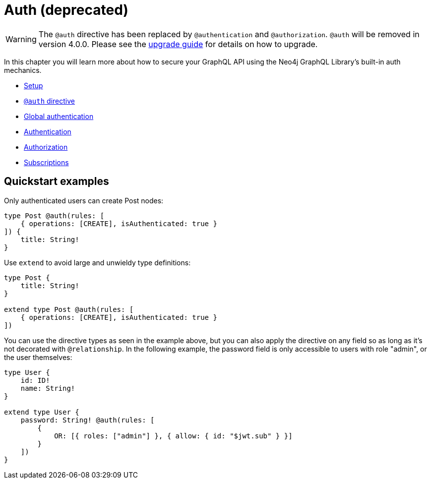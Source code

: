 [[auth]]
= Auth (deprecated)

WARNING: The `@auth` directive has been replaced by `@authentication` and `@authorization`. `@auth` will be removed in version 4.0.0. 
Please see the xref::guides/v4-migration/authorization.adoc[upgrade guide] for details on how to upgrade.

In this chapter you will learn more about how to secure your GraphQL API using the Neo4j GraphQL Library's built-in auth mechanics.

- xref::auth/setup.adoc[Setup]
- xref::auth/auth-directive.adoc[`@auth` directive]
- xref::auth/global-authentication.adoc[Global authentication]
- xref::auth/authentication.adoc[Authentication]
- xref::auth/authorization/index.adoc[Authorization]
- xref::auth/subscriptions.adoc[Subscriptions]

== Quickstart examples

Only authenticated users can create Post nodes:

[source, graphql, indent=0]
----
type Post @auth(rules: [
    { operations: [CREATE], isAuthenticated: true }
]) {
    title: String!
}
----

Use `extend` to avoid large and unwieldy type definitions:

[source, graphql, indent=0]
----
type Post {
    title: String!
}

extend type Post @auth(rules: [
    { operations: [CREATE], isAuthenticated: true }
])
----

You can use the directive types as seen in the example above, but you can also apply the directive on any field so as long as it's not decorated with `@relationship`. In the following example, the password field is only accessible to users with role "admin", or the user themselves:

[source, graphql, indent=0]
----
type User {
    id: ID!
    name: String!
}

extend type User {
    password: String! @auth(rules: [
        {
            OR: [{ roles: ["admin"] }, { allow: { id: "$jwt.sub" } }]
        }
    ])
}
----

